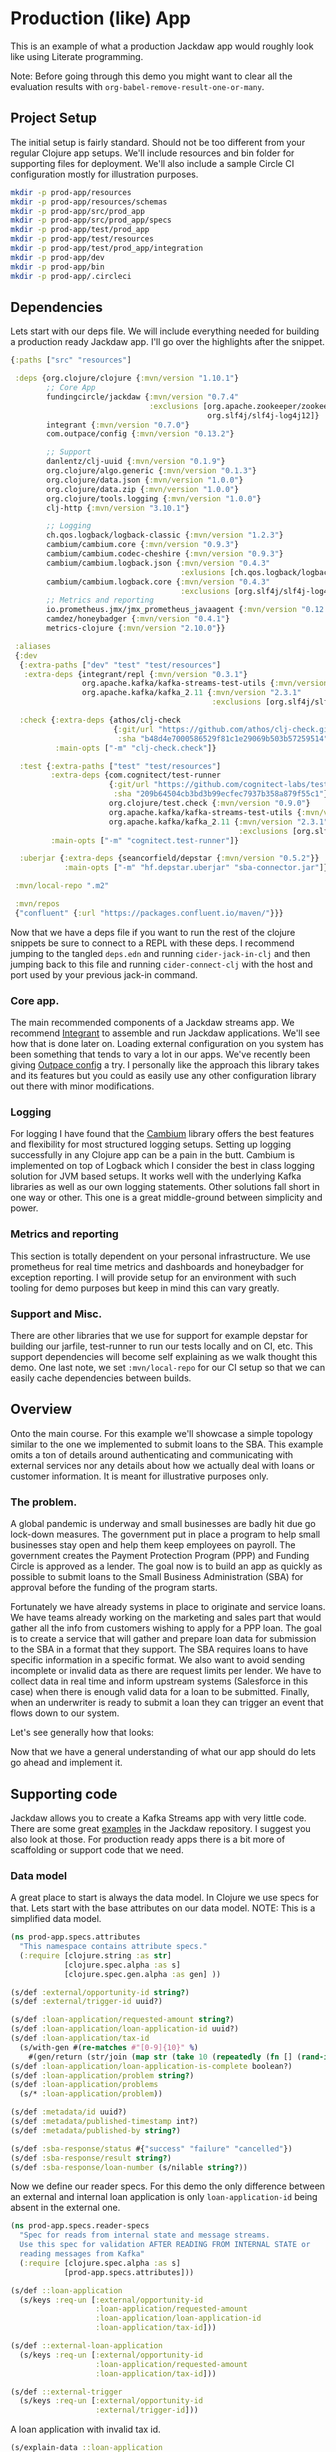 * Production (like) App

This is an example of what a production Jackdaw app would roughly look like
using Literate programming.

Note: Before going through this demo you might want to clear all the evaluation
results with ~org-babel-remove-result-one-or-many~.

** Project Setup

The initial setup is fairly standard. Should not be too different from your
regular Clojure app setups. We'll include resources and bin folder for
supporting files for deployment. We'll also include a sample Circle CI
configuration mostly for illustration purposes.

#+BEGIN_SRC bash :results silent
mkdir -p prod-app/resources
mkdir -p prod-app/resources/schemas
mkdir -p prod-app/src/prod_app
mkdir -p prod-app/src/prod_app/specs
mkdir -p prod-app/test/prod_app
mkdir -p prod-app/test/resources
mkdir -p prod-app/test/prod_app/integration
mkdir -p prod-app/dev
mkdir -p prod-app/bin
mkdir -p prod-app/.circleci
#+END_SRC

** Dependencies

  Lets start with our deps file. We will include everything needed for building a
  production ready Jackdaw app. I'll go over the highlights after the snippet.

#+begin_src clojure :tangle prod-app/deps.edn :eval no
{:paths ["src" "resources"]

 :deps {org.clojure/clojure {:mvn/version "1.10.1"}
        ;; Core App
        fundingcircle/jackdaw {:mvn/version "0.7.4"
                               :exclusions [org.apache.zookeeper/zookeeper
                                            org.slf4j/slf4j-log4j12]}
        integrant {:mvn/version "0.7.0"}
        com.outpace/config {:mvn/version "0.13.2"}

        ;; Support
        danlentz/clj-uuid {:mvn/version "0.1.9"}
        org.clojure/algo.generic {:mvn/version "0.1.3"}
        org.clojure/data.json {:mvn/version "1.0.0"}
        org.clojure/data.zip {:mvn/version "1.0.0"}
        org.clojure/tools.logging {:mvn/version "1.0.0"}
        clj-http {:mvn/version "3.10.1"}

        ;; Logging
        ch.qos.logback/logback-classic {:mvn/version "1.2.3"}
        cambium/cambium.core {:mvn/version "0.9.3"}
        cambium/cambium.codec-cheshire {:mvn/version "0.9.3"}
        cambium/cambium.logback.json {:mvn/version "0.4.3"
                                      :exlusions [ch.qos.logback/logback-classic]}
        cambium/cambium.logback.core {:mvn/version "0.4.3"
                                      :exclusions [org.slf4j/slf4j-log4j12]}
        ;; Metrics and reporting
        io.prometheus.jmx/jmx_prometheus_javaagent {:mvn/version "0.12.0"}
        camdez/honeybadger {:mvn/version "0.4.1"}
        metrics-clojure {:mvn/version "2.10.0"}}

 :aliases
 {:dev
  {:extra-paths ["dev" "test" "test/resources"]
   :extra-deps {integrant/repl {:mvn/version "0.3.1"}
                org.apache.kafka/kafka-streams-test-utils {:mvn/version "2.3.1"}
                org.apache.kafka/kafka_2.11 {:mvn/version "2.3.1"
                                             :exclusions [org.slf4j/slf4j-log4j12]}}}

  :check {:extra-deps {athos/clj-check
                       {:git/url "https://github.com/athos/clj-check.git"
                        :sha "b48d4e7000586529f81c1e29069b503b57259514"}}
          :main-opts ["-m" "clj-check.check"]}

  :test {:extra-paths ["test" "test/resources"]
         :extra-deps {com.cognitect/test-runner
                      {:git/url "https://github.com/cognitect-labs/test-runner.git"
                       :sha "209b64504cb3bd3b99ecfec7937b358a879f55c1"}
                      org.clojure/test.check {:mvn/version "0.9.0"}
                      org.apache.kafka/kafka-streams-test-utils {:mvn/version "2.3.1"}
                      org.apache.kafka/kafka_2.11 {:mvn/version "2.3.1"
                                                   :exclusions [org.slf4j/slf4j-log4j12]}}
         :main-opts ["-m" "cognitect.test-runner"]}

  :uberjar {:extra-deps {seancorfield/depstar {:mvn/version "0.5.2"}}
            :main-opts ["-m" "hf.depstar.uberjar" "sba-connector.jar"]}}

 :mvn/local-repo ".m2"

 :mvn/repos
 {"confluent" {:url "https://packages.confluent.io/maven/"}}}
#+end_src

  Now that we have a deps file if you want to run the rest of the clojure
  snippets be sure to connect to a REPL with these deps. I recommend jumping to
  the tangled ~deps.edn~ and running ~cider-jack-in-clj~ and then jumping back
  to this file and running ~cider-connect-clj~ with the host and port used by
  your previous jack-in command.

*** Core app.
  
  The main recommended components of a Jackdaw streams app. We recommend
  [[https://github.com/weavejester/integrant][Integrant]] to assemble and run Jackdaw applications. We'll see how that is done
  later on. Loading external configuration on you system has been something that
  tends to vary a lot in our apps. We've recently been giving [[https://github.com/outpace/config][Outpace config]] a
  try. I personally like the approach this library takes and its features but
  you could as easily use any other configuration library out there with minor
  modifications.

*** Logging

  For logging I have found that the [[https://cambium-clojure.github.io/][Cambium]] library offers the best features and
  flexibility for most structured logging setups. Setting up logging
  successfully in any Clojure app can be a pain in the butt. Cambium is
  implemented on top of Logback which I consider the best in class logging
  solution for JVM based setups. It works well with the underlying Kafka
  libraries as well as our own logging statements. Other solutions fall short in
  one way or other. This one is a great middle-ground between simplicity and
  power.

*** Metrics and reporting

  This section is totally dependent on your personal infrastructure. We use
  prometheus for real time metrics and dashboards and honeybadger for exception
  reporting. I will provide setup for an environment with such tooling for demo
  purposes but keep in mind this can vary greatly.

*** Support and Misc.

  There are other libraries that we use for support for example depstar for
  building our jarfile, test-runner to run our tests locally and on CI, etc.
  This support dependencies will become self explaining as we walk thought this
  demo. One last note, we set ~:mvn/local-repo~ for our CI setup so that we can
  easily cache dependencies between builds.
  
** Overview
 
  Onto the main course. For this example we'll showcase a simple topology
  similar to the one we implemented to submit loans to the SBA. This example
  omits a ton of details around authenticating and communicating with external
  services nor any details about how we actually deal with loans or customer
  information. It is meant for illustrative purposes only.

*** The problem.

  A global pandemic is underway and small businesses are badly hit due go
  lock-down measures. The government put in place a program to help small
  businesses stay open and help them keep employees on payroll. The government
  creates the Payment Protection Program (PPP) and Funding Circle is approved
  as a lender. The goal now is to build an app as quickly as possible to submit
  loans to the Small Business Administration (SBA) for approval before the
  funding of the program starts.

  Fortunately we have already systems in place to originate and service loans.
  We have teams already working on the marketing and sales part that would
  gather all the info from customers wishing to apply for a PPP loan. The goal
  is to create a service that will gather and prepare loan data for submission
  to the SBA in a format that they support. The SBA requires loans to have
  specific information in a specific format. We also want to avoid sending
  incomplete or invalid data as there are request limits per lender. We have to
  collect data in real time and inform upstream systems (Salesforce in this
  case) when there is enough valid data for a loan to be submitted. Finally,
  when an underwriter is ready to submit a loan they can trigger an event that
  flows down to our system.

  Let's see generally how that looks:

#+BEGIN_SRC dot :file prod-app/topology.png :cmdline -Kdot -Tpng :exports results
digraph Topology {
  bgcolor="white";
  external_loan_application [shape=box];
  external_loan_application -> update_sba_loan;
  sba_loan_application_updated [shape=box];
  update_sba_loan -> sba_loan_application_updated;
  external_loan_submit_triggered [shape=box];
  external_loan_submit_triggered -> send_loan_application_to_sba;
  sba_results_available [shape=box];
  send_loan_application_to_sba -> sba_results_available;
  state_store [shape=cylinder];
  state_store -> update_sba_loan;
  update_sba_loan -> state_store;
  state_store -> send_loan_application_to_sba; 
}
#+END_SRC

#+RESULTS:
[[file:prod-app/topology.png]]

  Now that we have a general understanding of what our app should do lets
  go ahead and implement it.

** Supporting code

  Jackdaw allows you to create a Kafka Streams app with very little code. There
  are some great [[https://github.com/FundingCircle/jackdaw/tree/master/examples][examples]] in the Jackdaw repository. I suggest you also look at
  those. For production ready apps there is a bit more of scaffolding or support
  code that we need.

*** Data model

  A great place to start is always the data model. In Clojure we use specs for
  that. Lets start with the base attributes on our data model. NOTE: This is a
  simplified data model.

#+BEGIN_SRC clojure :tangle prod-app/src/prod_app/specs/attributes.clj :results silent
(ns prod-app.specs.attributes
  "This namespace contains attribute specs."
  (:require [clojure.string :as str]
            [clojure.spec.alpha :as s]
            [clojure.spec.gen.alpha :as gen] ))

(s/def :external/opportunity-id string?)
(s/def :external/trigger-id uuid?)

(s/def :loan-application/requested-amount string?)
(s/def :loan-application/loan-application-id uuid?)
(s/def :loan-application/tax-id 
  (s/with-gen #(re-matches #"[0-9]{10}" %)
    #(gen/return (str/join (map str (take 10 (repeatedly (fn [] (rand-int 10)))))))))
(s/def :loan-application/loan-application-is-complete boolean?)
(s/def :loan-application/problem string?)
(s/def :loan-application/problems
  (s/* :loan-application/problem))

(s/def :metadata/id uuid?)
(s/def :metadata/published-timestamp int?)
(s/def :metadata/published-by string?)

(s/def :sba-response/status #{"success" "failure" "cancelled"})
(s/def :sba-response/result string?)
(s/def :sba-response/loan-number (s/nilable string?))
#+END_SRC

  Now we define our reader specs. For this demo the only difference between an
  external and internal loan application is only ~loan-application-id~ being
  absent in the external one.

#+BEGIN_SRC clojure :tangle prod-app/src/prod_app/specs/reader_specs.clj :results silent
(ns prod-app.specs.reader-specs
  "Spec for reads from internal state and message streams.
  Use this spec for validation AFTER READING FROM INTERNAL STATE or
  reading messages from Kafka"
  (:require [clojure.spec.alpha :as s]
            [prod-app.specs.attributes]))

(s/def ::loan-application
  (s/keys :req-un [:external/opportunity-id
                   :loan-application/requested-amount
                   :loan-application/loan-application-id
                   :loan-application/tax-id]))

(s/def ::external-loan-application
  (s/keys :req-un [:external/opportunity-id
                   :loan-application/requested-amount
                   :loan-application/tax-id]))

(s/def ::external-trigger
  (s/keys :req-un [:external/opportunity-id
                   :external/trigger-id]))
#+END_SRC

  A loan application with invalid tax id.

#+begin_src clojure :tangle prod-app/dev/scratch.clj :exports both
(s/explain-data ::loan-application 
                {:loan-application-id (java.util.UUID/randomUUID)
                 :opportunity-id "external-id-for-a-loan"
                 :requested-amount "100"
                 :tax-id "foo"})
#+end_src

#+RESULTS:
: #:clojure.spec.alpha{:problems ({:path [:tax-id], :pred :clojure.spec.alpha/unknown, :val "foo", :via [:prod-app.specs.reader-specs/loan-application :loan-application/tax-id], :in [:tax-id]}), :spec :prod-app.specs.reader-specs/loan-application, :value {:loan-application-id #uuid "c8077ffa-fd5c-445c-bab0-d1427c23ef4b", :opportunity-id "external-id-for-a-loan", :requested-amount "100", :tax-id "foo"}}

  A valid loan application entry in our state store.

#+begin_src clojure :tangle prod-app/dev/scratch.clj :results value :exports both
(s/valid? ::loan-application
          {:loan-application-id (java.util.UUID/randomUUID)
           :opportunity-id "external-id-for-a-loan"
           :requested-amount "100"
           :tax-id "1111111111"})
#+end_src

#+RESULTS:
: true

  This is what an ~external-trigger~ event looks like.

#+begin_src clojure :tangle prod-app/dev/scratch.clj :results value :exports both
(s/valid? ::external-trigger
          {:trigger-id (java.util.UUID/randomUUID)
           :opportunity-id "external-id-for-a-loan"})
#+end_src

#+RESULTS:
: true

  Writer specs are the specs we use to write to Kafka topics. This specs are
  usually less stringent as they only require the minimum data required for us
  consider a valid topic. For example notice how both reader and writer specs
  define ~::loan-application~. The reason for the difference is that when we write
  to the topic we are just aggregating data coming from the upstream external
  topics. The reader specs validate that a loan application is considered
  complete. Our topology will produce to ~sba-loan-updated-event~ with the right
  value for ~:loan-application/loan-application-is-complete~.

#+BEGIN_SRC clojure :tangle prod-app/src/prod_app/specs/writer_specs.clj :results silent
(ns prod-app.specs.writer-specs
  "Spec for writes to internal state and message streams.
  Use this spec for validation BEFORE WRITING TO INTERNAL STATE or publishing messages to Kafka."
  (:require [clojure.spec.alpha :as s]
            [prod-app.specs.attributes]))

(s/def ::loan-application
  (s/keys :req-un [:metadata/loan-application-id]
          :opt-un [:loan-application/requested-amount
                   :external/opportunity-id
                   :loan-application/tax-id]))

(s/def ::result
  (s/keys :req-un [:sba-response/status
                   :sba-response/result]
          :opt-un [:sba-response/loan-number]))

(s/def ::metadata
  (s/keys :req-un [:metadata/id
                   :metadata/published-timestamp
                   :metadata/published-by]))

(s/def ::sba-loan-application-updated-event
  (s/merge ::loan-application
           (s/keys :req-un [:loan-application/loan-application-is-complete])
           ::metadata
           (s/keys :req-un [:loan-application/problems])))

(s/def ::sba-result-available-event
  (s/merge ::result
           ::loan-application
           ::metadata))
#+END_SRC

  This is an example of an entry we expect on the ~sba-loan-application-updated-event~

#+begin_src clojure :tangle prod-app/dev/scratch.clj :results value :exports both
(s/valid? ::sba-loan-application-updated-event
          {:loan-application-id (java.util.UUID/randomUUID)
           :loan-application-is-complete true
           :problems []
           :opportunity-id "external-id-for-a-loan"
           :requested-amount "100"
           :tax-id "1111111111"
           :id (java.util.UUID/randomUUID)
           :published-timestamp 1
           :published-by "test"})
#+end_src

#+RESULTS:
: true

  This is an example of an entry we expect on the ~sba-result-available-event~

#+begin_src clojure :tangle prod-app/dev/scratch.clj :results value :exports both
(s/valid? ::sba-result-available-event
          {:loan-application-id (java.util.UUID/randomUUID)
           :opportunity-id "external-id-for-a-loan"
           :requested-amount "100"
           :tax-id "1111111111"
           :id (java.util.UUID/randomUUID)
           :published-timestamp 1
           :published-by "test"
           :status "success"
           :result ""
           :loan-number "123"})
#+end_src

#+RESULTS:
: true

*** Logging and metrics

We'll define a logging namespace that can be used by other namespaces in our
application. Instead of directly calling the logging libraries API we mask them
with our own. This has the benefit of being able to switch logging back-ends
more easily and decorate log entries as we see fit. In this case we will are
able to create a custom logging function that can also produce metrics for
specific logging events. This becomes a super powerful way to be able to
diagnose and track the health of our application.

#+BEGIN_SRC clojure :tangle prod-app/src/prod_app/log.clj :results silent
(ns prod-app.log
  "Thin wrappers around cambium's logging fns."
  (:require [cambium.codec :as codec]
            [cambium.core :as cambium-core]
            [cambium.logback.json.flat-layout :as flat]
            [clojure.set :as set]
            [metrics.meters :as meters]))

;; See https://cambium-clojure.github.io/documentation.html#cambium-codec
(flat/set-decoder! codec/destringify-val)

(defmacro debug
  "structured log at the INFO level"
  {:arglists '([msg] [mdc msg] [mdc throwable msg])}
  [& args]
  `(cambium-core/debug ~@args))

(defmacro info
  "structured log at the INFO level"
  {:arglists '([msg] [mdc msg] [mdc throwable msg])}
  [& args]
  `(cambium-core/info ~@args))

(defmacro warn
  "structured log at the WARN level"
  {:arglists '([msg] [mdc msg] [mdc throwable msg])}
  [& args]
  `(cambium-core/warn ~@args))

(defmacro error
  "structured log at the ERROR level"
  {:arglists '([msg] [mdc msg] [mdc throwable msg])}
  [& args]
  `(cambium-core/error ~@args))

(defn ->metric-name [title]
  ["sba-connector" "event" title])

(defn test-metrics [metrics-registry]
  (meters/mark! (meters/meter metrics-registry (->metric-name "test-event"))))

(defn logger
  "Super logger function"
  [{:keys [level event message throwable metrics-registry]
          :or {level :info
               message ""
               event "unknown-event"
               throwable nil
               metrics-registry nil}
          :as all-keys}
   & things]
  (let [other-keys (apply (partial dissoc all-keys) [:level :event :message :metrics-registry])
        log-fn #(cambium-core/log level % throwable message)]
    (as-> (apply merge things) mdc
      (select-keys mdc [:loan-application-id :loan-application-is-complete :problems
                        :opportunity-id :requested-amount :tax-id :id :published-timestamp
                        :published-by])
      (merge mdc
             {:event event}
             other-keys)
      (log-fn mdc)))
  ;; Record event in metrics
  (when metrics-registry
    (meters/mark! (meters/meter metrics-registry (->metric-name event)))))
#+END_SRC

We also need to define our logback configurations for test and production.

#+BEGIN_SRC xml :tangle prod-app/test/resources/logback-test.xml :eval no 
<configuration>
    <appender name="FILE" class="ch.qos.logback.core.rolling.RollingFileAppender">
        <encoder class="ch.qos.logback.core.encoder.LayoutWrappingEncoder">
            <layout class="cambium.logback.json.FlatJsonLayout">
                <jsonFormatter class="ch.qos.logback.contrib.jackson.JacksonJsonFormatter">
                    <prettyPrint>true</prettyPrint>
                </jsonFormatter>
                <timestampFormat>yyyy-MM-dd'T'HH:mm:ss.SSS'Z'</timestampFormat>
                <timestampFormatTimezoneId>UTC</timestampFormatTimezoneId>
                <appendLineSeparator>true</appendLineSeparator>
            </layout>
        </encoder>
        <file>log/sba-connector-test.log</file>
        <rollingPolicy class="ch.qos.logback.core.rolling.SizeAndTimeBasedRollingPolicy">
            <!-- rollover daily -->
            <fileNamePattern>log/sba-connector-%d{yyyy-MM-dd}.%i.log</fileNamePattern>

            <!-- each file should be at most 64MB, keep 14 days worth of history, but at most 512MB -->
            <maxFileSize>64MB</maxFileSize>
            <maxHistory>14</maxHistory>
            <totalSizeCap>512MB</totalSizeCap>

            <!-- short-lived processes should clean up old logs -->
            <cleanHistoryOnStart>true</cleanHistoryOnStart>
        </rollingPolicy>
    </appender>

    <root level="INFO">
        <appender-ref ref="FILE" />
    </root>
</configuration>
#+END_SRC

#+BEGIN_SRC xml :tangle prod-app/resources/logback.xml :eval no 
<configuration>
    <appender name="STDOUT" class="ch.qos.logback.core.ConsoleAppender">
        <encoder class="ch.qos.logback.core.encoder.LayoutWrappingEncoder">
            <layout class="cambium.logback.json.FlatJsonLayout">
                <jsonFormatter class="ch.qos.logback.contrib.jackson.JacksonJsonFormatter">
                </jsonFormatter>
                <timestampFormat>yyyy-MM-dd'T'HH:mm:ss.SSS'Z'</timestampFormat>
                <timestampFormatTimezoneId>UTC</timestampFormatTimezoneId>
                <appendLineSeparator>true</appendLineSeparator>
            </layout>
        </encoder>
    </appender>

    <turboFilter class="cambium.logback.core.StrategyTurboFilter">
        <name>nsStrategy</name>
    </turboFilter>

    <root level="INFO">
        <appender-ref ref="STDOUT" />
    </root>
</configuration>
#+END_SRC

*** Transducers

The Kafka Streams DSL models streams apps as Topologies where transformations
are applied to collections of data (topics). It provides abstractions like map,
filter, flatmap, etc. This abstractions are all too common for Clojure
developers. Jackdaw makes those transformations look like regular Clojure code.

However the Kafka Streams DSL does not support composable transformations like
Clojure can via transducers. Having said that, there is no reason we cant take
advantage of the amazing properties of transducers in our Jackdaw applications.
In my opinion the main benefit is being able to rely only on unit tests for all
of the business logic related to a topology. We will still have integration
tests but we will rely much less on them when we use transducers.

Jackdaw does not have support for transducers yet. This is a prototype
implementation we will use for this project.

#+BEGIN_SRC clojure :tangle prod-app/src/prod_app/xform.clj :results silent
(ns prod-app.xform
  "Helper functions for working with transducers."
  (:gen-class)
  (:refer-clojure :exclude [transduce])
  (:require [jackdaw.serdes :as js]
            [jackdaw.streams :as j])
  (:import org.apache.kafka.streams.kstream.Transformer
           [org.apache.kafka.streams.state KeyValueStore Stores]
           org.apache.kafka.streams.StreamsBuilder))


(defn fake-kv-store
  "Creates an instance of org.apache.kafka.streams.state.KeyValueStore
  with overrides for get and put."
  [init]
  (let [store (volatile! init)]
    (reify KeyValueStore
      (get [_ k]
        (clojure.core/get @store k))

      (put [_ k v]
        (vswap! store assoc k v)))))


(defn kv-store-get-fn
  "Takes an instance of KeyValueStore and a key k, and gets a value
  from the store in a manner similar to `clojure.core/get`."
  [^KeyValueStore store k]
  (.get store k))


(defn kv-store-swap-fn
  "Takes an instance of KeyValueStore, a function f, and map m, and
  updates the store in a manner similar to `clojure.core/swap!`."
  [^KeyValueStore store f m]
  (let [ks (keys (f {} m))
        prev (reduce (fn [p k]
                       (assoc p k (.get store k)))
                     {}
                     ks)
        next (f prev m)]
    (doall (map (fn [[k v]] (.put store k v)) next))
    next))


(defn add-state-store!
  "Takes a builder and adds a state store."
  [builder]
  (doto ^StreamsBuilder (j/streams-builder* builder)
    (.addStateStore (Stores/keyValueStoreBuilder
                     (Stores/persistentKeyValueStore "state")
                     (js/edn-serde)
                     (js/edn-serde))))
  builder)

(defn transformer
  "Takes a transducer and creates an instance of
  org.apache.kafka.streams.kstream.Transformer with overrides for
  init, transform, and close."
  [xf]
  (let [ctx (atom nil)]
    (reify
      Transformer
      (init [_ context]
        (reset! ctx context))
      (transform [_ k v]
        (let [^KeyValueStore store (.getStateStore @ctx "state")]
          (doseq [[result-k result-v] (first (sequence (xf store) [[k v]]))]
            (.forward @ctx result-k result-v))))
      (close [_]))))


(defn transduce
  "Applies the transducer xf to each element of the kstream."
  [kstream xf]
  (j/transform kstream (fn [] (transformer xf)) ["state"]))
#+END_SRC

** Topology

  There is a lot to unpack here but the main takaways here are that there are 2
  main sides to the topology happening here. As you may recall from the diagram
  above on one side we are going to collect and validate data comming in from
  upstream systems.

  The other side of the topology is going to listen for trigger events and post
  to a dummy SBA endpoint.

  Notice the extensive use of logging with our custom logging function that also
  produces metrics for the log events. Naming yout log and metrics events makes
  for easier debugging and tracing later on.

  Also notice that this namespace does not reference any config directly. It all
  is passed in through our Integrant initializer defined at the bottom.

#+BEGIN_SRC clojure :tangle prod-app/src/prod_app/topology.clj :results silent
(ns prod-app.topology
  (:gen-class)
  (:require [clj-http.client :as http]
            [clj-uuid :as uuid]
            [clojure.data.json :as json]
            [clojure.spec.alpha :as s]
            [clojure.walk :as walk]
            [prod-app.log :as log]
            [prod-app.xform :as jxf]
            [prod-app.specs.reader-specs :as r-specs]
            [prod-app.specs.writer-specs :as w-specs]
            [integrant.core :as ig]
            [jackdaw.streams :as j]))

(defn loan-application
  "returns sba loan application from external data"
  [external-loan-application]
  (let [external-opportunity-id (:opportunity-id external-loan-application)]
    (assoc external-loan-application :loan-application-id
           (uuid/v5 uuid/+namespace-url+ external-opportunity-id))))

(defn update-loan-application
  [state & {:keys [swap-fn registry]}]
  (fn [rf]
    (fn
      ([] (rf))
      ([result] (rf result))
      ([result record]
       (let [[_ v] record
             id (uuid/v5 uuid/+namespace-url+ (:opportunity-id v))
             metadata {:id id
                       :published-timestamp (System/currentTimeMillis)
                       :published-by "sba-connector"}
             loan-app (loan-application v)
             opportunity-id (:opportunity-id loan-app)]
         (if (s/valid? ::w-specs/loan-application loan-app)
           (let [next (as-> loan-app %
                        (swap-fn state merge {opportunity-id %})
                        (get % opportunity-id)
                        (do
                          (log/logger
                           {:level :info
                            :event "loan-application-attribute-validation-success"
                            :metrics-registry registry
                            :message
                            "Loan application attributes satisfy writer spec"}
                           v %)
                          %)
                        (if (s/valid? ::r-specs/loan-application %)
                          (do
                            (log/logger
                             {:level :info
                              :event "loan-application-complete"
                              :metrics-registry registry
                              :message
                              "Loan application satisfies reader spec"}
                             v %)
                            (assoc %
                                   :loan-application-is-complete true
                                   :problems []))
                          (let [problems (:clojure.spec.alpha/problems
                                          (s/explain-data ::r-specs/loan-application %))]
                            (log/logger
                             {:level :info
                              :event "loan-application-incomplete"
                              :problems-count (count problems)
                              :metrics-registry registry
                              :message
                              "Loan application does not satisfy reader spec"}
                             v %)
                            (assoc %
                                   :loan-application-is-complete false
                                   :problems (map str problems))))
                        (merge % metadata)
                        (vector opportunity-id %)
                        (vector %))]
             (rf result next))
           (do
             (log/logger
              {:level :info
               :event "loan-application-attribute-validation-failure"
               :metrics-registry registry
               :message
               "Loan application attributes do not satisfy writer spec"}
              v)
             (rf result []))))))))

(defn parse-sba-http-response
  "Parse sba post request. Gracefully handles a non-json response."
  [response]
  (let [response-data (try (-> (:body response)
                               json/read-str)
                           (catch Exception e
                             {"loan-number" false}))
        loan-number (get response-data "loan-number")]
    {:status (if loan-number "success" "failure")
     :loan-number loan-number
     :result (json/write-str response-data)}))

(defn send-loan-application-to-sba
  [state & {:keys [deref-fn get-fn config registry]}]
  (fn [rf]
    (fn
      ([] (rf))
      ([result] (rf result))
      ([result record]
       (let [[_ v] record
             opportunity-id (:opportunity-id v)
             request-body (json/write-str {:dummy-request (str loan-application)})
             loan-application (get-fn (deref-fn state) opportunity-id)
             loan-application (into {} (remove (comp nil? val) loan-application))
             id (uuid/v5 uuid/+namespace-url+ (:trigger-id v))
             metadata {:id id
                       :published-timestamp (System/currentTimeMillis)
                       :published-by "sba-connector"}]

         (cond
           (nil? loan-application)
           (do
             (log/logger
              {:level :warn
               :event "unknown-loan-application"
               :message "Could not find matching loan application for trigger, ignoring"}
              v metadata {:opportunity-id opportunity-id})
             (rf result []))

           (s/valid? ::r-specs/loan-application loan-application)
           (let [url (get-in config [:sba-config :url])
                 body request-body
                 _ (log/logger
                    {:level :info
                     :event "sba-http-request"
                     :message "New HTTP request to SBA"
                     :metrics-registry registry
                     :body body
                     :url url}
                    v loan-application)
                 response (http/post url {:headers {"content-type" "application/json"}
                                          :body body})
                 next (as-> response %
                        (do (log/logger
                             {:level :debug
                              :event "unparsed-sba-response"
                              :body response
                              :metrics-registry registry
                              :message
                              "Unparsed SBA API post response"}
                             v loan-application metadata)
                            %)
                        (merge (parse-sba-http-response %)
                               loan-application
                               metadata)
                        (do (log/logger
                             {:level :info
                              :event "sba-response-result"
                              :metrics-registry registry
                              :message
                              "SBA response result"}
                             v loan-application metadata)
                            %)
                        (vector opportunity-id %)
                        (vector %))]
             (rf result next))

           :else
           (let [_ (as-> {} %
                     (merge  % {:status "cancelled"
                                :loan-number nil
                                :result (str "Could not send HTTP request. "
                                             "The loan application does not satisfy the reader spec.")}
                             loan-application
                             metadata)
                     (do
                       (log/logger
                        {:level :warn
                         :event "request-cancelled-loan-application-incomplete"
                         :metrics-registry registry
                         :message (:sba/result %)}
                        %)
                       %)
                     (vector opportunity-id %)
                     (vector %))]
             (rf result []))))))))

(defn topology-builder
  [{:keys [external-loan-application
           external-trigger
           sba-loan-application-updated
           sba-result-available]}
   xforms
   registry]
  (fn [builder]
    (jxf/add-state-store! builder)
    (-> (j/kstream builder external-loan-application)
        (j/peek (fn [[k v]]
                  (log/logger
                   {:level :info
                    :opportunity-id k
                    :event "new-external-loan-application"
                    :metrics-registry registry
                    :message
                    "New external loan application snapshot"}
                   v external-loan-application)))
        (jxf/transduce (::update-loan-application xforms))
        (j/peek (fn [[k v]]
                  (log/logger
                   {:level :info
                    :opportunity-id k
                    :event "sba-loan-application-updated-event"
                    :metrics-registry registry
                    :message
                    "SBA loan application updated "}
                   v sba-loan-application-updated)))
        (j/to sba-loan-application-updated))

    (-> (j/kstream builder external-trigger)
        (j/peek (fn [[k v]]
                  (log/logger
                   {:level :info
                    :opportunity-id k
                    :event "external-trigger-event"
                    :metrics-registry registry
                    :message
                    "New external trigger"}
                   v external-trigger)))
        (jxf/transduce (::send-loan-application-to-sba xforms))
        (j/peek (fn [[k v]]
                  (log/logger
                   {:level :info
                    :opportunity-id k
                    :event "sba-result-available-event"
                    :metrics-registry registry
                    :message "SBA result available"}
                   v sba-result-available)))
        (j/to sba-result-available))
    builder))

(defmethod ig/init-key ::app [_ {:keys [config topology] :as opts}]
  (let [streams-app (j/kafka-streams topology (:streams-config config))]
    (log/info "Started sba-connector streams app")
    (j/start streams-app)
    (assoc opts :streams-app streams-app)))
#+END_SRC

** Testing the topology

  Lets implement a couple tests. This demo does not coitain full test coverage!
  In this tests we are going to validate one side of the topology. Notice how we
  use an atom to simulate our state store. The test requires very little setup.
  We simply need to ~transduce~ with our transformation fn we defined but that
  part of the topology. Neat!

#+BEGIN_SRC clojure :tangle prod-app/test/prod_app/topology_test.clj :results silent
(ns prod-app.topology-test
  (:require [clojure.test :refer [deftest is testing]]
            [clojure.edn :as edn]
            [clojure.spec.alpha :as s]
            [clojure.spec.gen.alpha :as gen]
            [prod-app.topology :as sc]
            [prod-app.log :as log]
            [prod-app.specs.reader-specs :as r-specs]
            [prod-app.specs.writer-specs :as w-specs]
            [metrics.core :as metrics]
            [metrics.meters :as meters]))

(defn gen-external-loan-app []
  (gen/generate (s/gen ::r-specs/loan-application)))

(defn metric-total [registry metric-name]
  (:total (meters/rates
           (meters/meter
            registry
            (log/->metric-name metric-name)))))

(deftest update-loan-application-test
  (testing "valid loan app"
    (let [state (atom {}) ;; yay transducers !!
          registry (metrics/new-registry)
          external-loan-application (gen-external-loan-app)
          opportunity-id (:opportunity-id external-loan-application)
          [[k v]] (transduce
                   (sc/update-loan-application state
                                               :swap-fn swap!
                                               :registry registry)
                   concat
                   [[opportunity-id external-loan-application]])]
      (is (= opportunity-id k) "output record key matches the opportunity-id")
      (is (s/valid? ::w-specs/sba-loan-application-updated-event v))
      (is (= opportunity-id (:opportunity-id v))
          "input opportunity-id matches the output opportunity-id")
      (is (= true (:loan-application-is-complete v))
          "loan application is set to complete")
      (is (nil? (not-empty (:problems v)))
          "problems are empty")
      (is (= 1 (metric-total registry "loan-application-complete")))))

  (testing "invalid loan app"
    (let [state (atom {})
          registry (metrics/new-registry)
          external-loan-application (dissoc (gen-external-loan-app)
                                            :tax-id)
          opportunity-id (:opportunity-id external-loan-application)
          [[_ v]] (transduce
                   (sc/update-loan-application state
                                               :swap-fn swap!
                                               :registry registry)
                   concat
                   [[opportunity-id external-loan-application]])]
      (is (= false (:loan-application-is-complete v))
          "loan application is set to incomplete")
      (is (not-empty (:problems v))
          "includes the problems")
      (is (= 1 (metric-total registry "loan-application-incomplete"))))))
#+END_SRC

  Ok lets run out tests.

#+begin_src clojure :ns clojure.test :tangle prod-app/dev/scratch.clj :results output :exports both
(run-tests 'prod-app.topology-test)
#+end_src

#+RESULTS:
: 
: Testing prod-app.topology-test
: 
: Ran 1 tests containing 9 assertions.
: 0 failures, 0 errors.
  
  We get nice, readable logs with our log configuration for tests. Notice the
  ~:wrap~ header argument on the following snippet.

#+BEGIN_SRC bash :dir prod-app :results output :wrap src json :exports both
tail -n 16 log/sba-connector-test.log 
#+END_SRC

#+RESULTS:
#+begin_src json
{
  "timestamp" : "2020-06-22T02:19:00.020Z",
  "level" : "INFO",
  "thread" : "nREPL-session-26a6ef84-6d58-4996-91be-5ea0bfac3035",
  "loan-application-id" : "d4315543-3893-5201-90be-a07b27700b44",
  "ns" : "prod-app.log",
  "line" : 53,
  "opportunity-id" : "0b5cdMjPn0MMV6N579",
  "column" : 17,
  "requested-amount" : "G32AAN4502JI",
  "problems-count" : 1,
  "event" : "loan-application-incomplete",
  "logger" : "prod-app.log",
  "message" : "Loan application does not satisfy reader spec",
  "context" : "default"
}
#+end_src

** The rest of the structure

  Before we move to doing integration testing we have to build the rest of the
  structure for a Jackdaw app to run. for this we rely heavily on Integrant.

  We describe each of the structural parts of the system. We start with
  exception handling. Nothing exceptinal here :D We setup our uncaught exception
  handler to report to honeybadger.

*** Exception handling

#+BEGIN_SRC clojure :tangle prod-app/src/prod_app/exception.clj :results silent
(ns prod-app.exception
  (:require [prod-app.log :as log]
            [honeybadger.core :as honeybadger]
            [integrant.core :as ig]))

(def magic-keys
  "The keys that honeybadger treats special in its metadata."
  [:tags :component :action :context :request])

(defn with-app-meta
  [app raw-metadata]
  (assoc-in raw-metadata [:context :app] app))

(defn groom-meta
  "Cleans up the metadata for honeybadger so we see the data
  we expect in the places we expect.
  Pulls out the magic keys, merges the rest under :context where anything
  goes."
  [raw-metadata]
  (let [;; all the special keys are in this map
        predefined (select-keys raw-metadata magic-keys)
        ;; all the non-magic keys are in this map
        added-context (apply dissoc raw-metadata magic-keys)]
    (update predefined :context merge added-context)))

(defn hb-notify
  "Notifies Honeybadger of the error.
  `error` can be a string or exception object.
  `metadata` has a specific set of keys supported by honeybadger, others are ignored,
  see the select-keys call, and https://github.com/camdez/honeybadger#metadata"
  [config error raw-metadata]
  (let [metadata (->> raw-metadata
                      (groom-meta)
                      (with-app-meta (:app config)))]
    (log/error {:error error
                :metadata raw-metadata}
               "Notifying HoneyBadger")
    @(honeybadger/notify config error metadata)))

(defn terminate
  "Stop the JVM and exit with an error code."
  []
  (shutdown-agents) ; this may be a no-op
  (System/exit 1))

(defmethod ig/init-key ::honeybadger [_ {:keys [config]}]
  (let [hb-report (partial hb-notify (:honeybadger config))
        handler (reify Thread$UncaughtExceptionHandler
                  (uncaughtException [this thread error]
                    (try
                      (hb-report error {})
                      (catch Throwable t
                        (log/error {:uncaught-exception error
                                    :uncaught-exception-handler-error t}
                                   "UncaughtExceptionHandler fn threw Exception"))
                      (finally (terminate)))))]
    ;; set the handler if no other code catches an error
    (Thread/setDefaultUncaughtExceptionHandler handler)
    ;; return the reporting function and the exception handler so they can be used
    ;; in other contexts (eg. kafka streams can use an uncaught exception handler as well)
    {:report hb-report
     :handler handler}))
#+END_SRC

*** Metrircs
    
  At FC we use prometheus for log collection.

#+BEGIN_SRC clojure :tangle prod-app/src/prod_app/metrics.clj :results silent
(ns prod-app.metrics
  (:require [prod-app.log :as log]
            [integrant.core :as ig]
            [metrics.core :refer [new-registry]]
            [metrics.reporters.jmx :as jmx]))

(defmethod ig/init-key ::registry
  [_ _]
  (log/info "Created metrics registry")
  (new-registry))

(defmethod ig/init-key ::prometheus-reporter
  [_ {:keys [registry]}]
  (if registry
    (let [reporter (jmx/reporter registry {:domain "fundingcircle"})]
      (jmx/start reporter)
      (log/info "Initialised Prometheus metrics reporter")
      reporter)
    {:enabled false}))
#+END_SRC

*** Streams

  These are our topology building and running facilities.

#+BEGIN_SRC clojure :tangle prod-app/src/prod_app/streams.clj :results silent
(ns prod-app.streams
  (:require [integrant.core :as ig]
            [jackdaw.streams :as j]))

;; factored out from init-key method for use in integration tests
(defn build-topology
  [config topology-builder topic-metadata xforms deref-fn get-fn swap-fn registry]
  (let [xform-map (into {}
                        (map (fn [f]
                               (let [k (keyword (str (:ns (meta f)))
                                                (str (:name (meta f))))
                                     v #(f %
                                           :config config
                                           :deref-fn deref-fn
                                           :get-fn get-fn
                                           :swap-fn swap-fn
                                           :registry registry)]
                                 [k v]))
                             xforms))]
    (topology-builder topic-metadata xform-map registry)))

(defmethod ig/init-key ::topology [_ {:keys [config
                                             topology-builder
                                             topics
                                             xforms
                                             deref-fn
                                             get-fn
                                             swap-fn
                                             registry]}]
  (let [build-fn (build-topology config
                                 topology-builder
                                 topics
                                 xforms
                                 deref-fn
                                 get-fn
                                 swap-fn
                                 registry)
        streams-builder (j/streams-builder)]
    (build-fn streams-builder)))
#+END_SRC

*** Topic Metadata
 
  Topic metadata is our topic configuration. This is used to setup a topic
  serializer and desirializers. It is also where we track other Kafka topic
  configurations like replication factor and partition count. I've manually
  added the AVRO schemas to the ~schemas~ folder.

#+BEGIN_SRC clojure :tangle prod-app/src/prod_app/topic_metadata.clj :results silent
(ns prod-app.topic-metadata
  (:require [clojure.edn :as edn]
            [integrant.core :as ig]))

(defn build-topic-metadata
  [replication-factor partition-count]
  {:external-loan-application
   {:topic-name "external-loan-application-1"
    :partition-count partition-count
    :replication-factor replication-factor
    :key-serde {:serde-keyword :jackdaw.serdes/string-serde}
    :value-serde {:serde-keyword :jackdaw.serdes.avro.confluent/serde
                  :schema-filename "schemas/external-loan-application.json"
                  :key? false}}

   :external-trigger
   {:topic-name "external-trigger-1"
    :partition-count partition-count
    :replication-factor replication-factor
    :key-serde {:serde-keyword :jackdaw.serdes/string-serde}
    :value-serde {:serde-keyword :jackdaw.serdes.avro.confluent/serde
                  :schema-filename "schemas/external-trigger.json"
                  :key? false}}

   :sba-loan-application-updated
   {:topic-name "sba-loan-application-updated-1"
    :register-schema? true
    :partition-count partition-count
    :replication-factor replication-factor
    :key-serde {:serde-keyword :jackdaw.serdes/string-serde}
    :value-serde {:serde-keyword :jackdaw.serdes.avro.confluent/serde
                  :schema-filename "schemas/sba-loan-application-updated.json"
                  :key? false}}

   :sba-result-available
   {:topic-name "sba-result-available-1"
    :register-schema? true
    :partition-count partition-count
    :replication-factor replication-factor
    :key-serde {:serde-keyword :jackdaw.serdes/string-serde}
    :value-serde {:serde-keyword :jackdaw.serdes.avro.confluent/serde
                  :schema-filename "schemas/sba-result-available.json"
                  :key? false}}})


(defmethod ig/init-key ::sba-connector [_ {:keys [config]}]
  (let [replication-factor (edn/read-string (:replication-factor config))]
    (build-topic-metadata replication-factor 100)))
#+END_SRC

*** Topics

  This is where topic metadata gets initialized.

#+BEGIN_SRC clojure :tangle prod-app/src/prod_app/topics.clj :results silent
(ns prod-app.topics
  (:require [clojure.algo.generic.functor :as functor]
            [clj-http.client :as client]
            [prod-app.log :as log]
            [clojure.data.json :as json]
            [clojure.java.io :as io]
            [integrant.core :as ig]
            [jackdaw.admin :as ja]
            [jackdaw.serdes.avro :as jsa]
            [jackdaw.serdes.avro.schema-registry :as sr]
            [jackdaw.serdes.resolver :as resolver]))

(defn slurp-avro
  "Slurps a serde."
  [filename]
  (if-let [resource (io/resource filename)]
    (slurp resource)
    (throw (ex-info
            (format "Didn't find schema file %s in resources" filename)
            {}))))

(defn register-schema [topic-name filename schema-registry-url]
  (let [schema (slurp-avro filename)
        json-schema-str (-> schema
                            json/read-str
                            json/write-str)
        payload (json/write-str {:schema json-schema-str})
        url (str schema-registry-url
                 "/subjects/" topic-name "-value/versions")
        response (client/post url {:body payload :content-type "application/json"})
        body (-> response :body json/read-str)]
    (when (= (:status response) 200)
      (log/info
       (format "Successfully registered %s schema with id %s"
               topic-name (get body "id"))))))

(def +type-registry-with-uuid-type+
  (merge jsa/+base-schema-type-registry+ jsa/+UUID-type-registry+))

(defn resolver [schema-registry-url]
 (if schema-registry-url
   (resolver/serde-resolver :schema-registry-url schema-registry-url
                            :type-registry +type-registry-with-uuid-type+)
   (resolver/serde-resolver :schema-registry-url ""
                            :type-registry +type-registry-with-uuid-type+
                            :schema-registry-client (sr/mock-client))))

(defn resolve-serdes [topic-metadata schema-registry-url]
  (functor/fmap #(assoc %
                :key-serde ((resolver schema-registry-url) (:key-serde %))
                :value-serde ((resolver schema-registry-url) (:value-serde %)))
        topic-metadata))

(defmethod ig/init-key ::topics [_ {:keys [config topic-metadata]}]
  (log/info "Creating topics if they dont exist")
  (with-open [client (ja/->AdminClient (:client-config config))]
    (try
      (ja/create-topics! client (vals topic-metadata))
      (catch Exception e
        (log/info (str "Couldnt create topic: " (.getMessage e))))))

  (log/info "Registering schemas")
  (doseq [[_ topic-config] (->> topic-metadata
                                (filter #(:register-schema? (second %))))]
    (register-schema (:topic-name topic-config)
                     (get-in topic-config [:value-serde :schema-filename])
                     (:schema-registry-url config)))

  (log/info topic-metadata "Resolving topic metadata")
  (resolve-serdes topic-metadata (:schema-registry-url config)))
#+END_SRC

*** Config

  We finish with the config namespace that will hold the definition of our system.
  The neat thing abut this is that the config namespace becomes the glue that
  connects your system and not a random assortment of helpers.

#+BEGIN_SRC clojure :tangle prod-app/src/prod_app/config.clj :results silent
(ns prod-app.config
  (:require [clojure.java.io :as io]
            [clojure.walk :as walk]
            [prod-app.exception :as exception]
            [prod-app.metrics :as metrics]
            [prod-app.topology :as sba-connector]
            [prod-app.streams :as streams]
            [prod-app.topic-metadata :as topic-metadata]
            [prod-app.topics :as topics]
            [prod-app.xform :as jxf]
            [integrant.core :as ig]
            [outpace.config :as outpace]
            [outpace.config.bootstrap :as config-bootstrap]))

(defmacro defconfig-warn
  "Ensures that any attempt to use outpace/defconfig explicitly errors, rather
  than just acting strangely.
  Outpace offers no method of reloading config without reloading source,
  as it encourages using defconfig to bind configs to the top level of namespaces.
  Our usage of outpace and reloadable config currently requires not using
  defconfig."
  [lookup]
  (throw (ex-info "invalid usage of config for this app, use outpace.config/lookup inside an integrant method instead"
                  {:config-name lookup})))

(alter-var-root #'outpace/defconfig (constantly @#'defconfig-warn))

(defn reload-config
  "Goes into outpace internals to get the config reload semantics we want."
  [source]
  (alter-var-root #'config-bootstrap/explicit-config-source
                  (constantly source))
  (alter-var-root #'outpace/config
                  (constantly (delay (outpace/load-config)))))

(defn interpolate
  "Given a config template fills in environment specific data."
  [template]
  (walk/postwalk (fn [x]
                   (if (symbol? x)
                     (outpace/lookup x)
                     x))
                 template))

(defn get-config-resource
  [resource-name]
  #(io/resource resource-name))

(def streams-config
  '{"application.id" topology/application-id
    "client.id" "prod-app"
    "processing.guarantee" "exactly_once"
    "acks" "all"
    "bootstrap.servers" kafka/bootstrap-servers
    "replication.factor" kafka/replication-factor
    "cache.max.bytes.buffering" "0"
    "num.stream.threads" "5"})

(def client-config
  '{"bootstrap.servers" kafka/bootstrap-servers})

(def honeybadger
  '{:api-key honeybadger/key
    :env honeybadger/env
    :app :sba-connector})

(def sba-config
  '{:url sba/url})

(def config-template
  "A template that is filled in via outpace (see common.config)
  Each submap should apply to a specific domain of interest and mix symbols,
  which will be looked up in the config map loaded by outpace, with configs
  that don't change on a per-environment basis."
  {:streams-config streams-config
   :client-config client-config
   :sba-config sba-config
   :schema-registry-url 'kafka/schema-registry-url
   :replication-factor 'kafka/replication-factor})

(def defaults
  "Default config loading data.
  This is pulled out of the init-key (and comes in via the core ns) in order to
  simplify using alternate configs without restarting the repl."
  {:get-source (get-config-resource "config.edn")
   :template config-template})

(defmethod ig/init-key ::config [_ {:keys [get-source template]}]
  (reload-config (get-source))
  (let [unprepared-config (interpolate template)]
    ;; apply transformations to config based on flags
    unprepared-config))

(def sba-connector-app-state
  "App state for sba connector streams app."
  {::config defaults
   ::topic-metadata/sba-connector {:config (ig/ref ::config)}
   ::topics/topics {:config (ig/ref ::config)
                    :topic-metadata (ig/ref ::topic-metadata/sba-connector)}
   ;; Provides functions for error handling
   ::exception/honeybadger {:config (ig/ref ::config)}
   ;; initialize the metrics registry
   ::metrics/registry {}
   ;; initialize the metrics reporter
   ::metrics/prometheus-reporter {:registry (ig/ref ::metrics/registry)}
   ;; Provides a kafka builder topology
   ::streams/topology {:config (ig/ref ::config)
                       :topology-builder sba-connector/topology-builder
                       :topics (ig/ref ::topics/topics)
                       :xforms [#'sba-connector/update-loan-application
                                #'sba-connector/send-loan-application-to-sba]
                       :deref-fn identity
                       :get-fn jxf/kv-store-get-fn
                       :swap-fn jxf/kv-store-swap-fn
                       :registry (ig/ref ::metrics/registry)}
   ;; Provides a started kafka streams
   ::sba-connector/app {:config (ig/ref ::config)
                        :topics (ig/ref ::topics/topics)
                        :topology (ig/ref ::streams/topology)}})
#+END_SRC

  We define the corresponding ~config.edn~ file

#+begin_src clojure :tangle prod-app/resources/config.edn :eval no
{honeybadger/env #config/or [#config/env "HONEYBADGER_ENVIRONMENT" "test"]
 honeybadger/key #config/env "HONEYBADGER_API_KEY"
 kafka/bootstrap-servers #config/or [#config/env "BOOTSTRAP_SERVERS"
                                     "localhost:9092"]
 kafka/schema-registry-url #config/or [#config/env "SCHEMA_REGISTRY_URL"
                                       "http://localhost:8081"]
 kafka/replication-factor #config/or [#config/env "REPLICATION_FACTOR" "1"]
 topology/application-id #config/or [#config/env "APPLICATION_ID" "sba-connector-streams"]
 sba/url #config/or [#config/env 
                     "SBA_URL" 
                     "https://run.mocky.io/v3/6ccb9c3d-2521-4b2b-b170-6f1d4d022526"]}
#+end_src

** Integration tests

  Ok its time to showcase Test Machine. Test Machine is agnostic to the system
  is testing so it requires quite a bit of scaffolding to make it look nice
  running in your typical test setup. I think the name can be deceiving as Test
  Machine can be used in many contexts outside of the context of regular tests.
  It can also be used to programatically seed environments for example. I think
  some version of this scaffolding will be part of Jackdaw at some point. I've
  added this scaffolding namespaces directly to the generated project to avoid
  noise in this document but be sure to go check them out later.

#+begin_src clojure :tangle prod-app/dev/scratch.clj :results silent
(require '[prod-app.integration.fixtures]
         '[prod-app.integration.journal]
         '[prod-app.integration.runner])
#+end_src

  Test Machine simulates Kafka via commands. The simplest way that I can explain
  it is as a machine that takes input commands and a topoloy configuration and
  spits out on the otherside a detailed log of what what happened on the other
  side of running all the commands given.

#+BEGIN_SRC clojure :tangle prod-app/test/prod_app/integration/topology_test.clj :results silent
(ns prod-app.integration.topology-test
  (:require
   [clojure.test :as t :refer [deftest is testing]]
   [clojure.spec.alpha :as s]
   [clojure.spec.gen.alpha :as gen]
   [jackdaw.test :as jd.test]
   [jackdaw.test.commands.watch :as watch]
   [metrics.core :as metrics]
   [prod-app.integration.runner :as test-runner]
   [prod-app.integration.journal :as journal]
   [prod-app.specs.reader-specs :as r-specs]
   [prod-app.specs.writer-specs :as w-specs]
   [prod-app.config :as config]
   [prod-app.specs.attributes]
   [prod-app.streams :as streams]
   [prod-app.topics :as topics]
   [prod-app.topic-metadata :as topic-metadata]))

(defn topology-under-test [tmd]
  (let [{:keys [config topology-builder topic-metadata xforms deref-fn get-fn swap-fn]}
        (assoc (::streams/topology config/sba-connector-app-state)
               :topic-metadata tmd)]
    (streams/build-topology config
                            topology-builder
                            topic-metadata
                            xforms
                            deref-fn
                            get-fn
                            swap-fn
                            (metrics/new-registry))))

(defn run-integration-test [mode commands assertions]
  (binding [watch/*default-watch-timeout* (if (= :mock mode) 1000 10000)]
    (let [tmd (topics/resolve-serdes (topic-metadata/build-topic-metadata 1 1) false)]
      (test-runner/run-test
       mode tmd (topology-under-test tmd)
       (fn [machine]
         ;; Run the test
         (let [{:keys [results journal]} (jd.test/run-test machine commands)]
           (is (test-runner/result-ok? results))
           (journal/summarise-and-export journal)
           (assertions journal)))))))

(defn mock-sba-endpoint [mock-responder]
  (fn [url post-body]
    (let [{:keys [headers body]} post-body]
      (is (= "application/json" (get headers "content-type")))
      (mock-responder body))))

(defmacro with-mock-sba-endpoint [[mock-responder] & body]
  `(with-redefs [clj-http.client/post (mock-sba-endpoint ~mock-responder)]
     ~@body))

(defn gen-external-loan-app []
  (gen/generate (s/gen ::r-specs/loan-application)))

(deftest integration-test
  (testing "SBA Builder"
    (doseq [[api-response loan-application-fn] [[{:status 200
                                                  :headers {"server" "da-government-box"}
                                                  :body
                                                  "{\"loan-number\": \"123\"}"}
                                                 gen-external-loan-app]]]
      (with-mock-sba-endpoint [(fn [req]
                                 api-response)]
        (let [loan-application (loan-application-fn)
              opportunity-id (:opportunity-id loan-application)]
          (run-integration-test
           :mock
           [[:write! :external-loan-application loan-application {:key opportunity-id}]
            [:watch (fn [j]
                      (let [ms (journal/messages j :sba-loan-application-updated)]
                        (> (count ms) 0)))]
            [:write!
             :external-trigger
             {:opportunity-id opportunity-id
              :trigger-id (java.util.UUID/randomUUID)}
             {:key opportunity-id}]
            [:watch (fn [j]
                      (let [ms (journal/messages j :sba-result-available)]
                        (> (count ms) 0)))]]
           (fn [j]
             (let [ms (journal/messages j :sba-result-available)
                   result (first ms)]
               (is (s/valid? ::w-specs/sba-result-available-event result))
               (is (= "123" (:loan-number result)))
               (is (= opportunity-id (:opportunity-id result)))))))))))

#+END_SRC 

#+begin_src clojure :ns clojure.test :tangle prod-app/dev/scratch.clj :results output :exports both
(run-tests 'prod-app.integration.topology-test)
#+end_src

#+RESULTS:
#+begin_example

Testing prod-app.integration.topology-test

|                        :topic | :messages |
|-------------------------------+-----------|
| :sba-loan-application-updated |         1 |
|         :sba-result-available |         1 |
writing results to './test-results/journal-1592792343209'

Ran 1 tests containing 5 assertions.
0 failures, 0 errors.
#+end_example

** Running our app

  Now lets see how to run this locally to showcase how this app would actually
  run in prod with a running Kafka. First we need an entrypoint.

#+begin_src clojure :tangle prod-app/src/prod_app/core.clj :results silent
(ns prod-app.core
  (:require [prod-app.config :as config]
            [integrant.core :as ig]))

;;  This hash-map will get filled in with data carrying stateful
;;  resources defined via integrant.
;;  After starting the services you can find the resources they
;;  provide under their defining keys.
(defonce app
  {})

(defn fresh-app
  [state]
  (def app (ig/init state)))

;; TODO: figure out a better way to do the main thats safe
(defn -main
  "Reloads config.
  Starts and binds the running app."
  []
  (fresh-app config/sba-connector-app-state))
#+end_src
  
  We need a runtime environment to run our example. For that we'll rely on
  docker-compose.

#+begin_src yaml :tangle prod-app/docker-compose.yml :eval no
---
version: '2'
services:
  zookeeper:
    image: confluentinc/cp-zookeeper:5.5.0
    hostname: zookeeper
    container_name: zookeeper
    ports:
      - "2181:2181"
    environment:
      ZOOKEEPER_CLIENT_PORT: 2181
      ZOOKEEPER_TICK_TIME: 2000

  broker:
    image: confluentinc/cp-kafka:5.5.0
    hostname: broker
    container_name: broker
    depends_on:
      - zookeeper
    ports:
      - "29092:29092"
      - "9092:9092"
    environment:
      KAFKA_BROKER_ID: 1
      KAFKA_ZOOKEEPER_CONNECT: 'zookeeper:2181'
      KAFKA_LISTENER_SECURITY_PROTOCOL_MAP: PLAINTEXT:PLAINTEXT,PLAINTEXT_HOST:PLAINTEXT
      KAFKA_ADVERTISED_LISTENERS: PLAINTEXT://broker:29092,PLAINTEXT_HOST://localhost:9092
      KAFKA_OFFSETS_TOPIC_REPLICATION_FACTOR: 1
      KAFKA_TRANSACTION_STATE_LOG_MIN_ISR: 1
      KAFKA_TRANSACTION_STATE_LOG_REPLICATION_FACTOR: 1
      KAFKA_GROUP_INITIAL_REBALANCE_DELAY_MS: 0

  schema-registry:
    image: confluentinc/cp-schema-registry:5.5.0
    hostname: schema-registry
    container_name: schema-registry
    depends_on:
      - zookeeper
      - broker
    ports:
      - "8081:8081"
    environment:
      SCHEMA_REGISTRY_HOST_NAME: schema-registry
      SCHEMA_REGISTRY_KAFKASTORE_CONNECTION_URL: 'zookeeper:2181'
#+end_src

  Now we can define a "slow" and manual end to end test for our topology running
  on Kafka environment. This also helps us understand what kind of setup our app
  woulr need in production. Be patient :P

#+BEGIN_SRC bash :dir prod-app :tangle prod-app/bin/end-to-end.bash :results pp :exports both
#!/usr/bin/bash
echo "clear the logs"
rm log/sba-connector-test.log

echo "resetting the runtime"
docker-compose down -v
docker-compose up -d schema-registry

echo "waiting for schema registry up"
sleep 10

echo "running our topology"
clojure -C:test -m prod-app.core &
echo "registering external schemas"
echo '{"schema": ""}' | jq --rawfile foo resources/schemas/external-trigger.json '. |= {schema: $foo, schemaType: "AVRO"}' | curl -X POST -H "Content-Type: application/json" http://localhost:8081/subjects/external-trigger-1-value/versions -d @-
echo '{"schema": ""}' | jq --rawfile foo resources/schemas/external-loan-application.json '. |= {schema: $foo, schemaType: "AVRO"}' | curl -X POST -H "Content-Type: application/json" http://localhost:8081/subjects/external-loan-application-1-value/versions -d @-


echo "producing external loan application"
{
  eval docker-compose exec -T schema-registry kafka-avro-console-producer \
       --bootstrap-server broker:29092 \
       --topic external-loan-application-1 \
       --property value.schema=\'$(cat resources/schemas/external-loan-application.json)\' \
       --property parse.key=true \
       --property key.schema=\'$(echo '{"type":"string"}')\' \
       --property key.separator=\" \" \
       <<< '"Y8vcTAKn2Hx5K3" {"opportunity_id": {"string": "Y8vcTAKn2Hx5K3"}, "requested_amount": {"string": "1"}, "loan_application_id": {"string": "0b62206c-d244-4a4f-80ce-daa164934b53"}, "tax_id": {"string": "6126019115"}}' 
} &> /dev/null # supresess the super verbose utility

echo "producing a trigger"
{
  eval docker-compose exec -T schema-registry kafka-avro-console-producer \
    --bootstrap-server broker:29092 \
    --topic external-trigger-1 \
    --property value.schema=\'$(cat resources/schemas/external-trigger.json)\' \
    --property parse.key=true \
    --property key.schema=\'$(echo '{"type":"string"}')\' \
    --property key.separator=\" \" \
    <<< '"Y8vcTAKn2Hx5K3" {"opportunity_id": {"string": "Y8vcTAKn2Hx5K3"}, "trigger_id": {"string": "7d7c6ca4-71e0-4228-a231-6a5449a864e7"}}' 
} &> /dev/null # surpreses the super verbose utility
echo "Wait for records to be processed"
sleep 10
pkill -P $$
echo "Done"
#+END_SRC

#+RESULTS:
: clear the logs
: resetting the runtime
: waiting for schema registry up
: running our topology
: registering external schemas
: {"id":1}{"id":2}producing external loan application
: producing a trigger
: Wait for records to be processed
: Done

  After the run we can see the topics that were created by our topology

#+BEGIN_SRC bash :dir prod-app :exports both
docker-compose exec -T broker kafka-topics --list --bootstrap-server localhost:9092
#+END_SRC

#+RESULTS:
| __confluent.support.metrics           |
| __consumer_offsets                    |
| __transaction_state                   |
| _schemas                              |
| external-loan-application-1           |
| external-trigger-1                    |
| sba-connector-streams-state-changelog |
| sba-loan-application-updated-1        |
| sba-result-available-1                |

  The internal schemas where defined by the topology when it was writing to
  them. The external ones we had to create manually in the script above.

#+BEGIN_SRC bash :dir prod-app :exports both
curl http://localhost:8081/subjects | jq .
#+END_SRC

#+RESULTS:
| [                                    |
| external-loan-application-1-value    |
| sba-loan-application-updated-1-value |
| external-trigger-1-key               |
| external-trigger-1-value             |
| external-loan-application-1-key      |
| sba-result-available-1-value         |
| ]                                    |

  We can peek at our logs and we see that a sba result was published.

#+BEGIN_SRC bash :dir prod-app :results output :wrap src json :exports both
tail -n 19 log/sba-connector-test.log
#+END_SRC

#+RESULTS:
#+begin_src json
{
  "timestamp" : "2020-06-22T02:19:29.334Z",
  "level" : "INFO",
  "thread" : "prod-app-StreamThread-3",
  "loan-application-id" : "548a46b0-fa61-58e8-9dbf-52f60e3c0280",
  "published-by" : "sba-connector",
  "ns" : "prod-app.log",
  "line" : 53,
  "opportunity-id" : "Y8vcTAKn2Hx5K3",
  "published-timestamp" : 1592792368481,
  "column" : 17,
  "requested-amount" : "1",
  "id" : "d5d779e2-8edf-584b-8243-1a587221b902",
  "event" : "sba-result-available-event",
  "tax-id" : "6126019115",
  "logger" : "prod-app.log",
  "message" : "SBA result available",
  "context" : "default"
}
#+end_src

  We can also validate the content of our topics. Use ~kafkacat~ for consuming
  from kafka topic. Its way better than the ~kafka-console-consumor~ and it
  recently added support for AVRO

 #+BEGIN_SRC bash :dir prod-app :results output :wrap src json :exports both
docker run --tty \
  --network host \
  edenhill/kafkacat:1.5.0 \
  kafkacat -e -q  -b localhost:9092 \
  -s avro -r http://localhost:8081 \
  -t sba-loan-application-updated-1 | jq .
#+END_SRC

#+RESULTS:
#+begin_src json
{
  "loan_application_id": {
    "string": "548a46b0-fa61-58e8-9dbf-52f60e3c0280"
  },
  "opportunity_id": {
    "string": "Y8vcTAKn2Hx5K3"
  },
  "requested_amount": {
    "string": "1"
  },
  "tax_id": {
    "string": "6126019115"
  },
  "id": {
    "string": "548a46b0-fa61-58e8-9dbf-52f60e3c0280"
  },
  "published_timestamp": {
    "long": 1592792368267
  },
  "published_by": {
    "string": "sba-connector"
  },
  "loan_application_is_complete": {
    "boolean": true
  },
  "problems": {
    "array": []
  }
}
#+end_src

#+BEGIN_SRC bash :dir prod-app :results output :exports both :wrap src json
docker run --tty \
  --network host \
  edenhill/kafkacat:1.5.0 \
  kafkacat -e -q  -b localhost:9092 \
  -s avro -r http://localhost:8081 \
  -t sba-result-available-1 | jq .
#+END_SRC

#+RESULTS:
#+begin_src json
{
  "id": {
    "string": "d5d779e2-8edf-584b-8243-1a587221b902"
  },
  "status": {
    "string": "success"
  },
  "result": {
    "string": "{\"loan-number\":\"123\"}"
  },
  "loan_number": {
    "string": "123"
  },
  "loan_application_id": {
    "string": "548a46b0-fa61-58e8-9dbf-52f60e3c0280"
  },
  "requested_amount": {
    "string": "1"
  },
  "tax_id": {
    "string": "6126019115"
  },
  "published_timestamp": {
    "long": 1592792368481
  },
  "published_by": {
    "string": "sba-connector"
  },
  "opportunity_id": {
    "string": "Y8vcTAKn2Hx5K3"
  }
}
#+end_src

  We can even inspect our state store backing topic created by Kafka Streams.
  Notice that the data in the backing state store is plain EDN :D

#+BEGIN_SRC bash :dir prod-app :results output :wrap src clojure :exports both
docker run --tty \
  --network host \
  edenhill/kafkacat:1.5.0 \
  kafkacat -e -q -b localhost:9092  \
  -t sba-connector-streams-state-changelog
#+END_SRC

#+RESULTS:
#+begin_src clojure
{:loan-application-id #uuid "548a46b0-fa61-58e8-9dbf-52f60e3c0280", :opportunity-id "Y8vcTAKn2Hx5K3", :requested-amount "1", :tax-id "6126019115"}
#+end_src

#+RESULTS:
: '(:loan-application-id #uuid "548a46b0-fa61-58e8-9dbf-52f60e3c0280"  :opportunity-id "Y8vcTAKn2Hx5K3"  :requested-amount "1"  :tax-id "6126019115")
